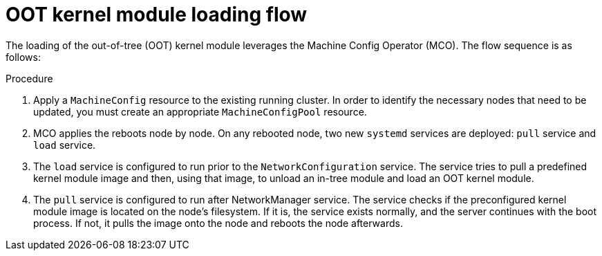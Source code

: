 // Module included in the following assemblies:
//
// * hardware_enablement/kmm-kernel-module-management.adoc

:_content-type: PROCEDURE
[id="kmm-day1-oot-kernel-module-loading-flow_{context}"]
= OOT kernel module loading flow

The loading of the out-of-tree (OOT) kernel module leverages the Machine Config Operator (MCO). The flow sequence is as follows:

.Procedure

. Apply a `MachineConfig` resource to the existing running cluster. In order to identify the necessary nodes that need to be updated,
you must create an appropriate `MachineConfigPool` resource.

. MCO applies the reboots node by node. On any rebooted node, two new `systemd` services are deployed: `pull` service and `load` service.

. The `load` service is configured to run prior to the `NetworkConfiguration` service. The service tries to pull a predefined kernel module image and then, using that image, to unload an in-tree module and load an OOT kernel module.

. The `pull` service is configured to run after NetworkManager service. The service checks if the preconfigured kernel module image is located on the node's filesystem. If it is, the service exists normally, and the server continues with the boot process. If not, it pulls the image onto the node and reboots the node afterwards.
